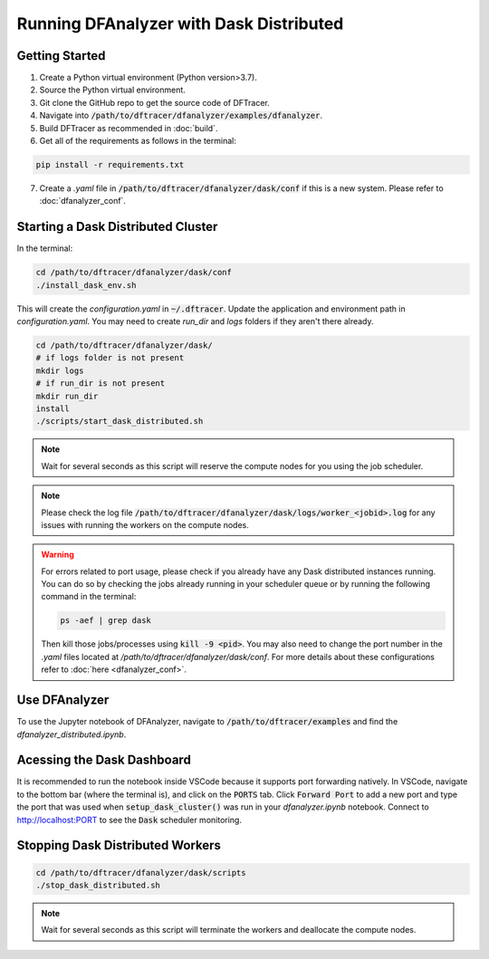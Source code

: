===================================
Running DFAnalyzer with Dask Distributed
===================================

-----------------------------------
Getting Started
-----------------------------------

1. Create a Python virtual environment (Python version>3.7).
2. Source the Python virtual environment.
3. Git clone the GitHub repo to get the source code of DFTracer.
4. Navigate into :code:`/path/to/dftracer/dfanalyzer/examples/dfanalyzer`.
5. Build DFTracer as recommended in :doc:`build`.
6. Get all of the requirements as follows in the terminal:

.. code-block:: bash

   pip install -r requirements.txt

7. Create a `.yaml` file in :code:`/path/to/dftracer/dfanalyzer/dask/conf` if this is a new system. Please refer to :doc:`dfanalyzer_conf`.

-----------------------------------
Starting a Dask Distributed Cluster
-----------------------------------

In the terminal:

.. code-block:: bash

   cd /path/to/dftracer/dfanalyzer/dask/conf
   ./install_dask_env.sh 

This will create the `configuration.yaml` in :code:`~/.dftracer`. Update the application and environment path in `configuration.yaml`. You may need to create `run_dir` and `logs` folders if they aren't there already.

.. code-block:: bash

   cd /path/to/dftracer/dfanalyzer/dask/
   # if logs folder is not present
   mkdir logs
   # if run_dir is not present
   mkdir run_dir
   install 
   ./scripts/start_dask_distributed.sh

.. note::

   Wait for several seconds as this script will reserve the compute nodes for you using the job scheduler.

.. note::

   Please check the log file :code:`/path/to/dftracer/dfanalyzer/dask/logs/worker_<jobid>.log` for any issues with running the workers on the compute nodes.

.. warning::

    For errors related to port usage, please check if you already have any Dask distributed instances running. You can do so by checking the jobs already running in your scheduler queue or by running the following command in the terminal:

    .. code-block:: bash

        ps -aef | grep dask
    
    Then kill those jobs/processes using :code:`kill -9 <pid>`. You may also need to change the port number in the `.yaml` files located at `/path/to/dftracer/dfanalyzer/dask/conf`. For more details about these configurations refer to :doc:`here <dfanalyzer_conf>`.


-----------------------------------
Use DFAnalyzer
-----------------------------------

To use the Jupyter notebook of DFAnalyzer, navigate to :code:`/path/to/dftracer/examples` and find the `dfanalyzer_distributed.ipynb`.

----------------------------------------
Acessing the Dask Dashboard
----------------------------------------

It is recommended to run the notebook inside VSCode because it supports port forwarding natively. In VSCode, navigate to the bottom bar (where the terminal is), and click on the :code:`PORTS` tab. Click :code:`Forward Port` to add a new port and type the port that was used when :code:`setup_dask_cluster()` was run in your `dfanalyzer.ipynb` notebook. Connect to `http://localhost:PORT <http://localhost:PORT>`_ to see the :code:`Dask` scheduler monitoring.

----------------------------------------
Stopping Dask Distributed Workers
----------------------------------------

.. code-block:: bash

   cd /path/to/dftracer/dfanalyzer/dask/scripts
   ./stop_dask_distributed.sh

.. note::

   Wait for several seconds as this script will terminate the workers and deallocate the compute nodes.
